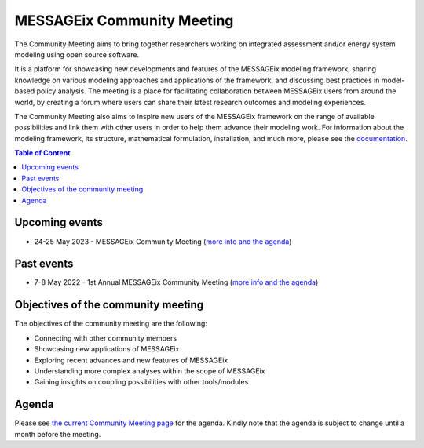 .. _messageix workshop:

MESSAGEix Community Meeting
^^^^^^^^^^^^^^^^^^^^^^^^^^^

The Community Meeting aims to bring together researchers working on integrated 
assessment and/or energy system modeling using open source software. 

It is a platform for showcasing new developments and features of the MESSAGEix 
modeling framework, sharing knowledge on various modeling approaches and 
applications of the framework, and discussing best practices in model-based 
policy analysis. The meeting is a place for facilitating collaboration between 
MESSAGEix users from around the world, by creating a forum where users can 
share their latest research outcomes and modeling experiences.

The Community Meeting also aims to inspire new users of the MESSAGEix framework 
on the range of available possibilities and link them with other users in order 
to help them advance their modeling work.  
For information about the modeling framework, its structure, mathematical
formulation, installation, and much more, please see the `documentation <https://docs.messageix.org>`_.

.. contents:: Table of Content
   :local:

Upcoming events
""""""""""""""""

* 24-25 May 2023 - MESSAGEix Community Meeting (`more info and the agenda <https://iiasa.ac.at/events/may-2023/messageix-community-meeting-2023>`_)

Past events
"""""""""""

* 7-8 May 2022 - 1st Annual MESSAGEix Community Meeting (`more info and the agenda <https://iiasa.ac.at/events/may-2022/messageix-community-meeting>`_)

Objectives of the community meeting
"""""""""""""""""""""""""""""""""""

The objectives of the community meeting are the following:

* Connecting with other community members
* Showcasing new applications of MESSAGEix
* Exploring recent advances and new features of MESSAGEix
* Understanding more complex analyses within the scope of MESSAGEix
* Gaining insights on coupling possibilities with other tools/modules

Agenda
""""""

Please see `the current Community Meeting page <https://iiasa.ac.at/events/may-2023/messageix-community-meeting-2023>`_
for the agenda. Kindly note that the agenda is subject to change until a
month before the meeting.

